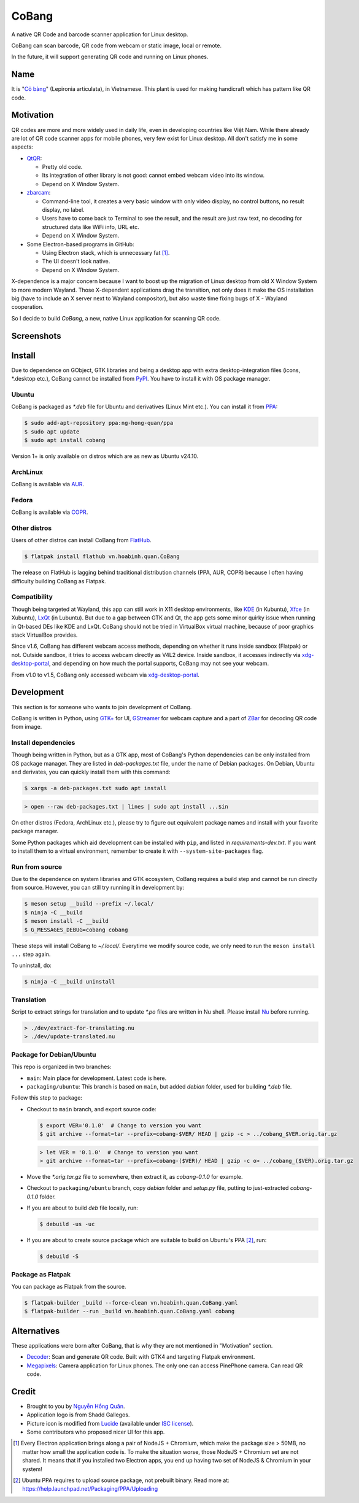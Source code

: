 ======
CoBang
======

.. image:: https://madewithlove.now.sh/vn?heart=true&colorA=%23ffcd00&colorB=%23da251d

A native QR Code and barcode scanner application for Linux desktop.

.. image:: https://github.com/hongquan/CoBang/blob/main/data/vn.hoabinh.quan.CoBang.svg
    :width: 400


CoBang can scan barcode, QR code from webcam or static image, local or remote.

In the future, it will support generating QR code and running on Linux phones.


Name
++++

It is "`Cỏ bàng <co_bang_>`_" (Lepironia articulata), in Vietnamese. This plant is used for making handicraft which has pattern like QR code.

Motivation
++++++++++

QR codes are more and more widely used in daily life, even in developing countries like Việt Nam. While there already are lot of QR code scanner apps for mobile phones, very few exist for Linux desktop. All don't satisfy me in some aspects:

- `QtQR`_:

  + Pretty old code.
  + Its integration of other library is not good: cannot embed webcam video into its window.
  + Depend on X Window System.

- `zbarcam`_:

  + Command-line tool, it creates a very basic window with only video display, no control buttons, no result display, no label.
  + Users have to come back to Terminal to see the result, and the result are just raw text, no decoding for structured data like WiFi info, URL etc.
  + Depend on X Window System.

- Some Electron-based programs in GitHub:

  + Using Electron stack, which is unnecessary fat [1]_.
  + The UI doesn't look native.
  + Depend on X Window System.

X-dependence is a major concern because I want to boost up the migration of Linux desktop from old X Window System to more modern Wayland. Those X-dependent applications drag the transition, not only does it make the OS installation big (have to include an X server next to Wayland compositor), but also waste time fixing bugs of X - Wayland cooperation.

So I decide to build *CoBang*, a new, native Linux application for scanning QR code.


Screenshots
+++++++++++

.. image:: https://i.imgur.com/a4KoZCg.png
.. image:: https://i.imgur.com/AigLax4.png
.. image:: https://i.imgur.com/Q9xwcep.png


Install
+++++++

Due to dependence on GObject, GTK libraries and being a desktop app with extra desktop-integration files (icons, \*.desktop etc.),
CoBang cannot be installed from `PyPI`_. You have to install it with OS package manager.

Ubuntu
------

CoBang is packaged as *\*.deb* file for Ubuntu and derivatives (Linux Mint etc.). You can install it from `PPA`_:

.. code-block:: console

  $ sudo add-apt-repository ppa:ng-hong-quan/ppa
  $ sudo apt update
  $ sudo apt install cobang

Version 1+ is only available on distros which are as new as Ubuntu v24.10.


ArchLinux
---------

CoBang is available via AUR_.


Fedora
------

CoBang is available via COPR_.


Other distros
-------------

Users of other distros can install CoBang from `FlatHub`_.

.. code-block:: console

  $ flatpak install flathub vn.hoabinh.quan.CoBang

The release on FlatHub is lagging behind traditional distribution channels (PPA, AUR, COPR) because I often having difficulty building CoBang as Flatpak.


Compatibility
-------------

Though being targeted at Wayland, this app can still work in X11 desktop environments, like `KDE`_ (in Kubuntu), `Xfce`_ (in Xubuntu), `LxQt`_ (in Lubuntu). 
But due to a gap between GTK and Qt, the app gets some minor quirky issue when running in Qt-based DEs like KDE and LxQt. 
CoBang should not be tried in VirtualBox virtual machine, because of poor graphics stack VirtualBox provides.

Since v1.6, CoBang has different webcam access methods, depending on whether it runs inside sandbox (Flatpak) or not. Outside sandbox, it tries to access webcam directly as V4L2 device.
Inside sandbox, it accesses indirectly via `xdg-desktop-portal`_, and depending on how much the portal supports, CoBang may not see your webcam.

From v1.0 to v1.5, CoBang only accessed webcam via `xdg-desktop-portal`_.


Development
+++++++++++

This section is for someone who wants to join development of CoBang.

CoBang is written in Python, using `GTK+ <gtk_>`_ for UI, `GStreamer`_ for webcam capture and a part of `ZBar`_ for decoding QR code from image.


Install dependencies
--------------------

Though being written in Python, but as a GTK app, most of CoBang's Python dependencies can be only installed from OS package manager.
They are listed in *deb-packages.txt* file, under the name of Debian packages. On Debian, Ubuntu and derivates, you can quickly install them with this command:

.. code-block:: console

  $ xargs -a deb-packages.txt sudo apt install

.. code-block:: nu

  > open --raw deb-packages.txt | lines | sudo apt install ...$in

On other distros (Fedora, ArchLinux etc.), please try to figure out equivalent package names and install with your favorite package manager.

Some Python packages which aid development can be installed with ``pip``, and listed in *requirements-dev.txt*. If you want to install them to a virtual environment, remember to create it with ``--system-site-packages`` flag.


Run from source
---------------

Due to the dependence on system libraries and GTK ecosystem, CoBang requires a build step and cannot be run directly from source.
However, you can still try running it in development by:

.. code-block:: console

  $ meson setup __build --prefix ~/.local/
  $ ninja -C __build
  $ meson install -C __build
  $ G_MESSAGES_DEBUG=cobang cobang

These steps will install CoBang to *~/.local/*. Everytime we modify source code, we only need to run the ``meson install ...`` step again.

To uninstall, do:

.. code-block:: console

  $ ninja -C __build uninstall


Translation
-----------

Script to extract strings for translation and to update *\*.po* files are written in Nu shell. Please install `Nu`_ before running.

.. code-block:: nu

  > ./dev/extract-for-translating.nu
  > ./dev/update-translated.nu


Package for Debian/Ubuntu
-------------------------

This repo is organized in two branches:

- ``main``: Main place for development. Latest code is here.
- ``packaging/ubuntu``: This branch is based on ``main``, but added *debian* folder, used for building *\*.deb* file.

Follow this step to package:

- Checkout to ``main`` branch, and export source code:

  .. code-block:: console

    $ export VER='0.1.0'  # Change to version you want
    $ git archive --format=tar --prefix=cobang-$VER/ HEAD | gzip -c > ../cobang_$VER.orig.tar.gz

  .. code-block:: nu

    > let VER = '0.1.0'  # Change to version you want
    > git archive --format=tar --prefix=cobang-($VER)/ HEAD | gzip -c o> ../cobang_($VER).orig.tar.gz

- Move the *\*.orig.tar.gz* file to somewhere, then extract it, as *cobang-0.1.0* for example.

- Checkout to ``packaging/ubuntu`` branch, copy *debian* folder and *setup.py* file, putting to just-extracted *cobang-0.1.0* folder.

- If you are about to build *deb* file locally, run:

  .. code-block:: console

    $ debuild -us -uc

- If you are about to create source package which are suitable to build on Ubuntu's PPA [2]_, run:

  .. code-block:: console

    $ debuild -S


Package as Flatpak
------------------

You can package as Flatpak from the source.

.. code-block:: console

  $ flatpak-builder _build --force-clean vn.hoabinh.quan.CoBang.yaml
  $ flatpak-builder --run _build vn.hoabinh.quan.CoBang.yaml cobang


Alternatives
++++++++++++

These applications were born after CoBang, that is why they are not mentioned in "Motivation" section.

- `Decoder`_: Scan and generate QR code. Built with GTK4 and targeting Flatpak environment.
- `Megapixels`_: Camera application for Linux phones. The only one can access PinePhone camera. Can read QR code.


Credit
++++++

- Brought to you by `Nguyễn Hồng Quân <author_>`_.
- Application logo is from Shadd Gallegos.
- Picture icon is modified from `Lucide`_ (available under `ISC license <lucide_license_>`_).
- Some contributors who proposed nicer UI for this app.

.. [1] Every Electron application brings along a pair of NodeJS + Chromium, which make the package size > 50MB, no matter how small the application code is. To make the situation worse, those NodeJS + Chromium set are not shared. It means that if you installed two Electron apps, you end up having two set of NodeJS & Chromium in your system!
.. [2] Ubuntu PPA requires to upload source package, not prebuilt binary. Read more at: https://help.launchpad.net/Packaging/PPA/Uploading


.. _co_bang: https://nhipsongquehuong.com/bien-co-bang-thanh-do-thu-cong-dep-mat
.. _Gtk: https://www.gtk.org/
.. _GStreamer: https://gstreamer.freedesktop.org/
.. _ZBar: https://github.com/mchehab/zbar
.. _zbarcam: https://github.com/mchehab/zbar
.. _QtQR: https://launchpad.net/qr-tools
.. _PyPI: https://pypi.org/
.. _PPA: https://launchpad.net/~ng-hong-quan/+archive/ubuntu/ppa
.. _AUR: https://aur.archlinux.org/packages/cobang/
.. _COPR: https://copr.fedorainfracloud.org/coprs/nunodias/CoBang/
.. _KDE: https://kde.org/
.. _Xfce: https://www.xfce.org/
.. _LxQt: https://lxqt.github.io/
.. _Logbook: https://pypi.org/project/Logbook/
.. _FlatHub: https://flathub.org/apps/details/vn.hoabinh.quan.CoBang
.. _Decoder: https://gitlab.gnome.org/World/decoder/
.. _Megapixels: https://git.sr.ht/~martijnbraam/megapixels
.. _author: https://quan.hoabinh.vn
.. _lucide: https://lucide.dev/icons/image-plus
.. _lucide_license: https://lucide.dev/license
.. _nu: https://www.nushell.sh/
.. _xdg-desktop-portal: https://flatpak.github.io/xdg-desktop-portal/
